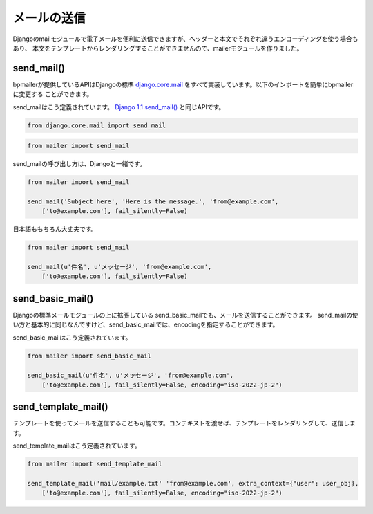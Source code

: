 ====================
メールの送信
====================

.. module:: mailer
   :synopsis: メール送信

Djangoのmailモジュールで電子メールを便利に送信できますが、ヘッダーと本文でそれぞれ違うエンコーディングを使う場合もあり、
本文をテンプレートからレンダリングすることができませんので、mailerモジュールを作りました。

send_mail()
--------------------

bpmailerが提供しているAPIはDjangoの標準 `django.core.mail`_ をすべて実装しています。以下のインポートを簡単にbpmailerに変更する
ことができます。

send_mailはこう定義されています。 `Django 1.1 send_mail()`_ と同じAPIです。

.. _`Django 1.1 send_mail()`: http://djangoproject.jp/doc/ja/1.0/topics/email.html#send-mail
.. _`django.core.mail`: http://djangoproject.jp/doc/ja/1.0/topics/email.html#module-django.core.mail

.. function:: send_mail(subject, message, from_email, recipient_list, fail_silently=False, auth_user=None, auth_password=None)


.. code-block:: python

    from django.core.mail import send_mail

.. code-block:: python

    from mailer import send_mail

send_mailの呼び出し方は、Djangoと一緒です。

.. code-block:: python
    
    from mailer import send_mail

    send_mail('Subject here', 'Here is the message.', 'from@example.com',
        ['to@example.com'], fail_silently=False)

日本語ももちろん大丈夫です。

.. code-block:: python
    
    from mailer import send_mail

    send_mail(u'件名', u'メッセージ', 'from@example.com',
        ['to@example.com'], fail_silently=False)

send_basic_mail()
--------------------

Djangoの標準メールモジュールの上に拡張している send_basic_mailでも、メールを送信することができます。 send_mailの使い方と基本的に同じなんですけど、send_basic_mailでは、encodingを指定することができます。

send_basic_mailはこう定義されています。

.. function:: send_basic_mail(subject, message, from_email, recipient_list, fail_silently=False, auth_user=None, auth_password=None, encoding=None)

.. code-block:: python
    
    from mailer import send_basic_mail

    send_basic_mail(u'件名', u'メッセージ', 'from@example.com',
        ['to@example.com'], fail_silently=False, encoding="iso-2022-jp-2")

send_template_mail()
--------------------

テンプレートを使ってメールを送信することも可能です。コンテキストを渡せば、テンプレートをレンダリングして、送信します。

send_template_mailはこう定義されています。

.. function:: send_template_mail(template_name, from_email, recipient_list, extra_context={}, fail_silently=True, auth_user=None, auth_password=None, encoding=None)

.. code-block:: python
    
    from mailer import send_template_mail

    send_template_mail('mail/example.txt' 'from@example.com', extra_context={"user": user_obj},
        ['to@example.com'], fail_silently=False, encoding="iso-2022-jp-2")

